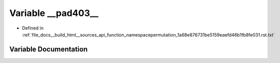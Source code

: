.. _exhale_variable_function__namespacepermutation__1a68e876731be5159eaefd46b1fb8fe031_8rst_8txt_1a8985e249d20ca98366044bcbec78bf4d:

Variable __pad403__
===================

- Defined in :ref:`file_docs__build_html__sources_api_function_namespacepermutation_1a68e876731be5159eaefd46b1fb8fe031.rst.txt`


Variable Documentation
----------------------


.. doxygenvariable:: __pad403__
